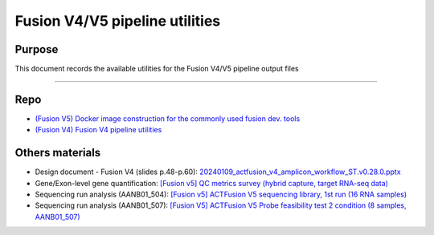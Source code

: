 ================================
Fusion V4/V5 pipeline utilities
================================

-----------------
Purpose
-----------------

This document records the available utilities for the Fusion V4/V5 pipeline output files

----

-----------------
Repo
-----------------

- `(Fusion V5) Docker image construction for the commonly used fusion dev. tools <https://github.com/ACTGenomics/fusion_pipeline_env>`_
- `(Fusion V4) Fusion V4 pipeline utilities <https://github.com/ACTGenomics/Torrent_FUSION_pipeline_utilities.git>`_

-----------------
Others materials
-----------------

- Design document - Fusion V4 (slides p.48-p.60): `20240109_actfusion_v4_amplicon_workflow_ST.v0.28.0.pptx <https://actgenomics-my.sharepoint.com/:p:/p/yufenghuang/ETgxdTAFgUNLpYgrhERNdbMBU8HbGUqji5q6WKK-UmKrlQ?e=coyvwP>`_
- Gene/Exon-level gene quantification: `[Fusion v5] QC metrics survey (hybrid capture, target RNA-seq data) <https://actg.atlassian.net/browse/ABIE-971>`_
- Sequencing run analysis (AANB01_504): `[Fusion v5] ACTFusion V5 sequencing library, 1st run (16 RNA samples) <https://actg.atlassian.net/browse/ABIE-1014>`_
- Sequencing run analysis (AANB01_507): `[Fusion V5] ACTFusion V5 Probe feasibility test 2 condition (8 samples, AANB01_507) <https://actg.atlassian.net/browse/ABIE-1024>`_